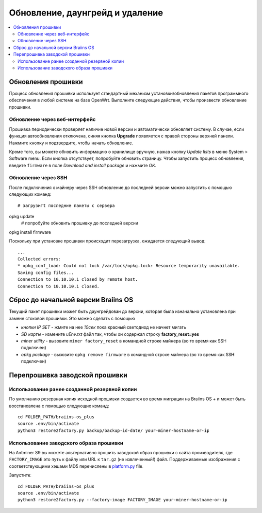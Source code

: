 #####################################
Обновление, даунгрейд и удаление
#####################################

.. contents::
	:local:
	:depth: 2

********************
Обновления прошивки
********************

Процесс обновления прошивки использует стандартный механизм установки/обновления пакетов программного обеспечения в любой системе на базе OpenWrt.
Выполните следующие действия, чтобы произвести обновление прошивки.

Обновление через веб-интерфейс
==============================

Прошивка периодически проверяет наличие новой версии и автоматически обновляет систему. В случае, если функция автообновления отключена, синяя кнопка **Upgrade** появляется с правой стороны верхней панели. Нажмите кнопку и подтвердите, чтобы начать обновление.

Кроме того, вы можете обновить информацию о хранилище вручную, нажав кнопку *Update lists* в меню System > Software menu. Если кнопка отсутствует, попробуйте обновить страницу. Чтобы запустить процесс обновления, введите ``firmware`` в поле *Download and install package* и нажмите *OK*.

Обновление через SSH
===============

После подключения к майнеру через SSH обновление до последней версии можно запустить с помощью следующих команд:

::

   # загрузитt последние пакеты с сервера 
opkg update
   # попробуйте обновить прошивку до последней версии
opkg install firmware

Поскольку при установке прошивки происходит перезагрузка, ожидается следующий вывод:

::

   ...
   Collected errors:
   * opkg_conf_load: Could not lock /var/lock/opkg.lock: Resource temporarily unavailable.
   Saving config files...
   Connection to 10.10.10.1 closed by remote host.
   Connection to 10.10.10.1 closed.

***********************************
Сброс до начальной версии Braiins OS
***********************************

Текущий пакет прошивки может быть даунгрейдован до версии, которая была изначально установлена при замене стоковой прошивки. Это можно сделать с помощью

-  *кнопки IP SET* - жмите на нее *10сек* пока красный светодиод не начнет мигать
-  *SD карты* - измените *uEnv.txt* файл так, чтобы он содержал строку **factory_reset=yes**
-  *miner utility* - вызовите ``miner factory_reset`` в командной строке майнера (во то время как SSH подключен)
-  *opkg package* - вызовите ``opkg remove firmware`` в командной строке майнера (во то время как SSH подключен)

***************************
Перепрошивка заводской прошивки
***************************

Использование ранее созданной резервной копии
===============================

По умолчанию резервная копия исходной прошивки создается во время миграции на Braiins OS + и может быть восстановлена с помощью следующих команд:

::
	
	cd FOLDER_PATH/braiins-os_plus
	source .env/bin/activate
	python3 restore2factory.py backup/backup-id-date/ your-miner-hostname-or-ip

Использование заводского образа прошивки
=============================

На Antminer S9 вы можете альтернативно прошить заводской образ прошивки с сайта производителя, где ``FACTORY_IMAGE`` это путь к файлу или URL к ``tar.gz`` (не извлеченный!) файл. Поддерживаемые изображения с соответствующими хэшами MD5 перечислены в `platform.py <https://github.com/braiins/braiins-os/blob/master/upgrade/am1/platform.py>`__
file.

Запустите:

::

	cd FOLDER_PATH/braiins-os_plus
	source .env/bin/activate
	python3 restore2factory.py --factory-image FACTORY_IMAGE your-miner-hostname-or-ip

